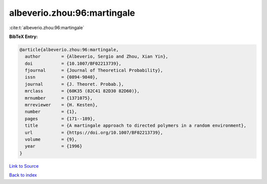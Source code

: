 albeverio.zhou:96:martingale
============================

:cite:t:`albeverio.zhou:96:martingale`

**BibTeX Entry:**

.. code-block:: bibtex

   @article{albeverio.zhou:96:martingale,
     author        = {Albeverio, Sergio and Zhou, Xian Yin},
     doi           = {10.1007/BF02213739},
     fjournal      = {Journal of Theoretical Probability},
     issn          = {0894-9840},
     journal       = {J. Theoret. Probab.},
     mrclass       = {60K35 (82C41 82D30 82D60)},
     mrnumber      = {1371075},
     mrreviewer    = {H. Kesten},
     number        = {1},
     pages         = {171--189},
     title         = {A martingale approach to directed polymers in a random environment},
     url           = {https://doi.org/10.1007/BF02213739},
     volume        = {9},
     year          = {1996}
   }

`Link to Source <https://doi.org/10.1007/BF02213739},>`_


`Back to index <../By-Cite-Keys.html>`_
